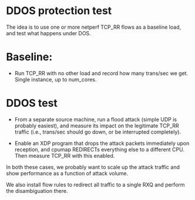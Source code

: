 #+OPTIONS: ^:nil

* DDOS protection test
The idea is to use one or more netperf TCP_RR flows as a baseline load, and
test what happens under DOS.

* Baseline:

- Run TCP_RR with no other load and record how many trans/sec we get. Single
  instance, up to num_cores.

* DDOS test

- From a separate source machine, run a flood attack (simple UDP is probably
  easiest), and measure its impact on the legitimate TCP_RR traffic (i.e.,
  trans/sec should go down, or be interrupted completely).

- Enable an XDP program that drops the attack packets immediately upon
  reception, and cpumap REDIRECTs everything else to a different CPU. Then
  measure TCP_RR with this enabled.

In both these cases, we probably want to scale up the attack traffic and show
performance as a function of attack volume.

We also install flow rules to redirect all traffic to a single RXQ and perform
the disambiguation there.

